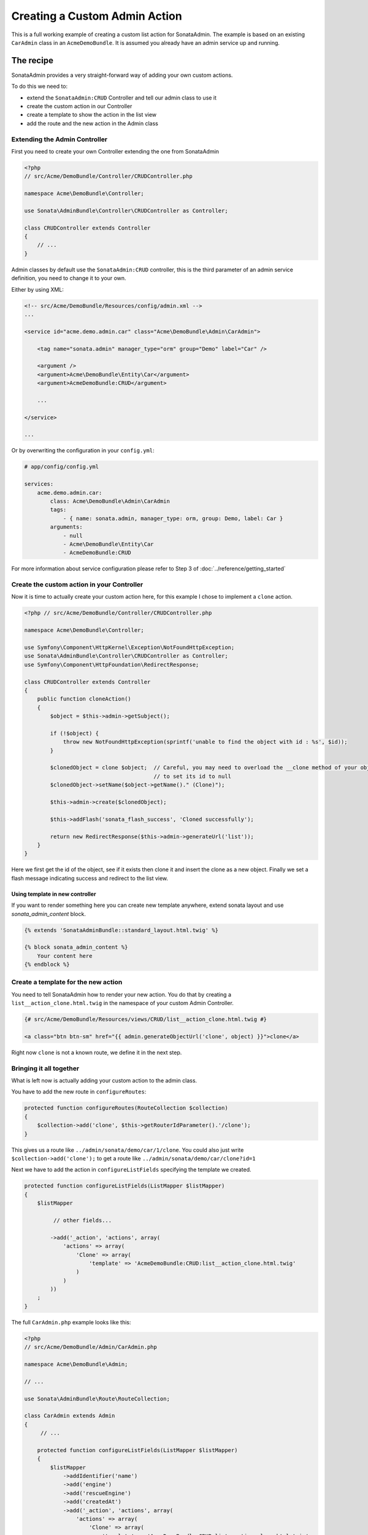 Creating a Custom Admin Action
==============================

This is a full working example of creating a custom list action for SonataAdmin.
The example is based on an existing ``CarAdmin`` class in an ``AcmeDemoBundle``. It is
assumed you already have an admin service up and running.

The recipe
----------

SonataAdmin provides a very straight-forward way of adding your own custom actions.

To do this we need to:

- extend the ``SonataAdmin:CRUD`` Controller and tell our admin class to use it
- create the custom action in our Controller
- create a template to show the action in the list view
- add the route and the new action in the Admin class

Extending the Admin Controller
^^^^^^^^^^^^^^^^^^^^^^^^^^^^^^

First you need to create your own Controller extending the one from SonataAdmin


.. code-block:: php

    <?php
    // src/Acme/DemoBundle/Controller/CRUDController.php

    namespace Acme\DemoBundle\Controller;

    use Sonata\AdminBundle\Controller\CRUDController as Controller;

    class CRUDController extends Controller
    {
        // ...
    }

Admin classes by default use the ``SonataAdmin:CRUD`` controller, this is the third parameter
of an admin service definition, you need to change it to your own.

Either by using XML:

.. code-block:: xml

        <!-- src/Acme/DemoBundle/Resources/config/admin.xml -->
        ...

        <service id="acme.demo.admin.car" class="Acme\DemoBundle\Admin\CarAdmin">

            <tag name="sonata.admin" manager_type="orm" group="Demo" label="Car" />

            <argument />
            <argument>Acme\DemoBundle\Entity\Car</argument>
            <argument>AcmeDemoBundle:CRUD</argument>

            ...

        </service>

        ...

Or by overwriting the configuration in your ``config.yml``:

.. code-block:: yaml

    # app/config/config.yml

    services:
        acme.demo.admin.car:
            class: Acme\DemoBundle\Admin\CarAdmin
            tags:
                - { name: sonata.admin, manager_type: orm, group: Demo, label: Car }
            arguments:
                - null
                - Acme\DemoBundle\Entity\Car
                - AcmeDemoBundle:CRUD


For more information about service configuration please refer to Step 3 of :doc:`../reference/getting_started`

Create the custom action in your Controller
^^^^^^^^^^^^^^^^^^^^^^^^^^^^^^^^^^^^^^^^^^^

Now it is time to actually create your custom action here, for this example I chose
to implement a ``clone`` action.

.. code-block:: php

    <?php // src/Acme/DemoBundle/Controller/CRUDController.php

    namespace Acme\DemoBundle\Controller;

    use Symfony\Component\HttpKernel\Exception\NotFoundHttpException;
    use Sonata\AdminBundle\Controller\CRUDController as Controller;
    use Symfony\Component\HttpFoundation\RedirectResponse;

    class CRUDController extends Controller
    {
        public function cloneAction()
        {
            $object = $this->admin->getSubject();

            if (!$object) {
                throw new NotFoundHttpException(sprintf('unable to find the object with id : %s', $id));
            }

            $clonedObject = clone $object;  // Careful, you may need to overload the __clone method of your object
                                            // to set its id to null
            $clonedObject->setName($object->getName()." (Clone)");

            $this->admin->create($clonedObject);

            $this->addFlash('sonata_flash_success', 'Cloned successfully');

            return new RedirectResponse($this->admin->generateUrl('list'));
        }
    }

Here we first get the id of the object, see if it exists then clone it and insert the clone
as a new object. Finally we set a flash message indicating success and redirect to the list view.

Using template in new controller
~~~~~~~~~~~~~~~~~~~~~~~~~~~~~~~~

If you want to render something here you can create new template anywhere, extend sonata layout
and use `sonata_admin_content` block.

.. code-block:: html+jinja

    {% extends 'SonataAdminBundle::standard_layout.html.twig' %} 

    {% block sonata_admin_content %}
        Your content here
    {% endblock %}

Create a template for the new action
^^^^^^^^^^^^^^^^^^^^^^^^^^^^^^^^^^^^

You need to tell SonataAdmin how to render your new action. You do that by
creating a ``list__action_clone.html.twig`` in the namespace of your custom
Admin Controller.

.. code-block:: html+jinja

    {# src/Acme/DemoBundle/Resources/views/CRUD/list__action_clone.html.twig #}

    <a class="btn btn-sm" href="{{ admin.generateObjectUrl('clone', object) }}">clone</a>

Right now ``clone`` is not a known route, we define it in the next step.


Bringing it all together
^^^^^^^^^^^^^^^^^^^^^^^^

What is left now is actually adding your custom action to the admin class.

You have to add the new route in ``configureRoutes``:

.. code-block:: php

    protected function configureRoutes(RouteCollection $collection)
    {
        $collection->add('clone', $this->getRouterIdParameter().'/clone');
    }

This gives us a route like ``../admin/sonata/demo/car/1/clone``.
You could also just write ``$collection->add('clone');`` to get a route like ``../admin/sonata/demo/car/clone?id=1``

Next we have to add the action in ``configureListFields`` specifying the template we created.

.. code-block:: php

    protected function configureListFields(ListMapper $listMapper)
    {
        $listMapper

             // other fields...

            ->add('_action', 'actions', array(
                'actions' => array(
                    'Clone' => array(
                        'template' => 'AcmeDemoBundle:CRUD:list__action_clone.html.twig'
                    )
                )
            ))
        ;
    }


The full ``CarAdmin.php`` example looks like this:

.. code-block:: php

    <?php
    // src/Acme/DemoBundle/Admin/CarAdmin.php

    namespace Acme\DemoBundle\Admin;

    // ...

    use Sonata\AdminBundle\Route\RouteCollection;

    class CarAdmin extends Admin
    {
         // ...

        protected function configureListFields(ListMapper $listMapper)
        {
            $listMapper
                ->addIdentifier('name')
                ->add('engine')
                ->add('rescueEngine')
                ->add('createdAt')
                ->add('_action', 'actions', array(
                    'actions' => array(
                        'Clone' => array(
                            'template' => 'AcmeDemoBundle:CRUD:list__action_clone.html.twig'
                        )
                    )
                ));
        }

        protected function configureRoutes(RouteCollection $collection)
        {
            $collection->add('clone', $this->getRouterIdParameter().'/clone');
        }
    }
